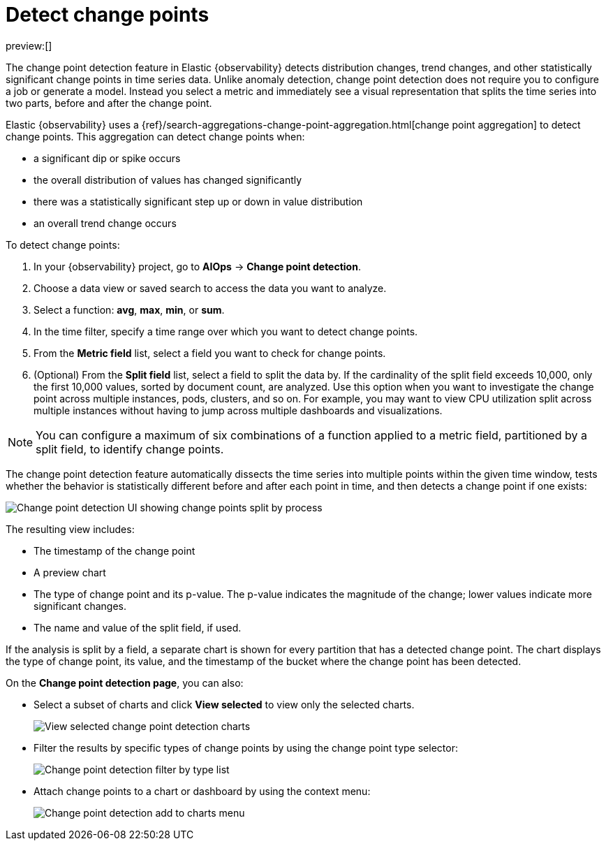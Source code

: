 [[observability-aiops-detect-change-points]]
= Detect change points

:description: Detect distribution changes, trend changes, and other statistically significant change points in a metric of your time series data.
:keywords: serverless, observability, how-to

preview:[]

// <DocCallOut template="technical preview" />

The change point detection feature in Elastic {observability} detects distribution changes,
trend changes, and other statistically significant change points in time series data.
Unlike anomaly detection, change point detection does not require you to configure a job or generate a model.
Instead  you select a metric and immediately see a visual representation that splits the time series into two parts, before and after the change point.

Elastic {observability} uses a {ref}/search-aggregations-change-point-aggregation.html[change point aggregation]
to detect change points. This aggregation can detect change points when:

* a significant dip or spike occurs
* the overall distribution of values has changed significantly
* there was a statistically significant step up or down in value distribution
* an overall trend change occurs

To detect change points:

. In your {observability} project, go to **AIOps** → **Change point detection**.
. Choose a data view or saved search to access the data you want to analyze.
. Select a function: **avg**, **max**, **min**, or **sum**.
. In the time filter, specify a time range over which you want to detect change points.
. From the **Metric field** list, select a field you want to check for change points.
. (Optional) From the **Split field** list, select a field to split the data by.
If the cardinality of the split field exceeds 10,000, only the first 10,000 values, sorted by document count, are analyzed.
Use this option when you want to investigate the change point across multiple instances, pods, clusters, and so on.
For example, you may want to view CPU utilization split across multiple instances without having to jump across multiple dashboards and visualizations.

[NOTE]
====
You can configure a maximum of six combinations of a function applied to a metric field, partitioned by a split field, to identify change points.
====

The change point detection feature automatically dissects the time series into multiple points within the given time window,
tests whether the behavior is statistically different before and after each point in time, and then detects a change point if one exists:

[role="screenshot"]
image::images/change-point-detection.png[Change point detection UI showing change points split by process ]

The resulting view includes:

* The timestamp of the change point
* A preview chart
* The type of change point and its p-value. The p-value indicates the magnitude of the change; lower values indicate more significant changes.
* The name and value of the split field, if used.

If the analysis is split by a field, a separate chart is shown for every partition that has a detected change point.
The chart displays the type of change point, its value, and the timestamp of the bucket where the change point has been detected.

On the **Change point detection page**, you can also:

* Select a subset of charts and click **View selected** to view only the selected charts.
+
[role="screenshot"]
image::images/change-point-detection-view-selected.png[View selected change point detection charts ]
* Filter the results by specific types of change points by using the change point type selector:
+
[role="screenshot"]
image::images/change-point-detection-filter-by-type.png[Change point detection filter by type list]
* Attach change points to a chart or dashboard by using the context menu:
+
[role="screenshot"]
image::images/change-point-detection-attach-charts.png[Change point detection add to charts menu]
